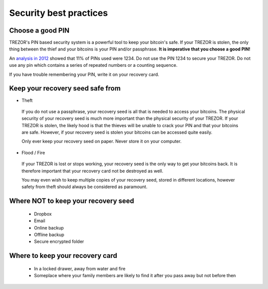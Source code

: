Security best practices
=======================

Choose a good PIN
-----------------

TREZOR's PIN based security system is a powerful tool to keep your bitcoin's safe.  If your TREZOR is stolen, the only thing between the thief and your bitcoins is your PIN and/or passphrase.  **It is imperative that you choose a good PIN!**

An `analysis in 2012 <http://www.datagenetics.com/blog/september32012/>`_ showed that 11% of PINs used were 1234.  Do not use the PIN 1234 to secure your TREZOR.  Do not use any pin which contains a series of repeated numbers or a counting sequence.

If you have trouble remembering your PIN, write it on your recovery card.

Keep your recovery seed safe from
----------------------------------

- Theft

 If you do not use a passphrase, your recovery seed is all that is needed to access your bitcoins.  The physical security of your recovery seed is much more important than the physical security of your TREZOR.  If your TREZOR is stolen, the likely hood is that the thieves will be unable to crack your PIN and that your bitcoins are safe.  However, if your recovery seed is stolen your bitcoins can be accessed quite easily.

 Only ever keep your recovery seed on paper.  Never store it on your computer.

- Flood / Fire

 If your TREZOR is lost or stops working, your recovery seed is the only way to get your bitcoins back.  It is therefore important that your recovery card not be destroyed as well.

 You may even wish to keep multiple copies of your recovery seed, stored in different locations, however safety from theft should always be considered as paramount.

Where NOT to keep your recovery seed
------------------------------------

 - Dropbox
 - Email
 - Online backup
 - Offline backup
 - Secure encrypted folder

Where to keep your recovery card
--------------------------------

 - In a locked drawer, away from water and fire
 - Someplace where your family members are likely to find it after you pass away but not before then
